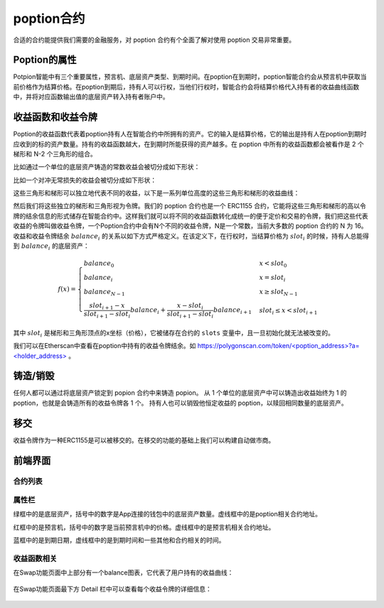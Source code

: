 poption合约
================

合适的合约能提供我们需要的金融服务，对 poption 合约有个全面了解对使用 poption 交易非常重要。

Poption的属性
------------------------
Potpion智能中有三个重要属性，预言机、底层资产类型、到期时间。在poption在到期时，poption智能合约会从预言机中获取当前价格作为结算价格。在poption到期后，持有人可以行权，当他们行权时，智能合约会将结算价格代入持有者的收益曲线函数中，并将对应函数输出值的底层资产转入持有者账户中。

.. _payoff_tokens:

收益函数和收益令牌
------------------
Poption的收益函数代表着poption持有人在智能合约中所拥有的资产。它的输入是结算价格，它的输出是持有人在poption到期时应收到的标的资产数量。持有的收益函数越大，在到期时所能获得的资产越多。在 poption 中所有的收益函数都会被看作是 2 个梯形和 N-2 个三角形的组合。

比如通过一个单位的底层资产铸造的常数收益会被切分成如下形状：

.. image:: ../images/poption_token_split_unit.png
    :align: center

比如一个对冲无常损失的收益会被切分成如下形状：

.. image:: ../images/poption_token_split_il.png
    :align: center

这些三角形和梯形可以独立地代表不同的收益，以下是一系列单位高度的这些三角形和梯形的收益曲线：

.. image:: ../images/poption_token_unit.png
    :align: center

然后我们将这些独立的梯形和三角形视为令牌。我们的 poption 合约也是一个 ERC1155 合约，它能将这些三角形和梯形的高以令牌的结余信息的形式储存在智能合约中。这样我们就可以将不同的收益函数转化成统一的便于定价和交易的令牌，我们把这些代表收益的令牌叫做收益令牌，一个Poption合约中会有N个不同的收益令牌，N是一个常数，当前大多数的 poption 合约的 N 为 16。收益和收益令牌结余  :math:`balance_i` 的关系以如下方式严格定义。在该定义下，在行权时，当结算价格为 :math:`slot_i` 的时候，持有人总能得到 :math:`balance_i` 的底层资产：

.. math::
    f(x) = \begin{cases} balance_0 & x < slot_0 \\
    balance_{i} & x = slot_{i} \\
    balance_{N-1} & x \geq slot_{N-1} \\
    \dfrac{slot_{i+1} - x}{slot_{i+1} - slot_{i}}  balance_{i} + \dfrac{x - slot_{i}}{slot_{i+1} - slot_{i}}  balance_{i+1} & slot_{i} \leq x < slot_{i+1}  \end{cases}

其中 :math:`slot_i` 是梯形和三角形顶点的x坐标（价格），它被储存在合约的 ``slots`` 变量中，且一旦初始化就无法被改变的。

我们可以在Etherscan中查看在poption中持有的收益令牌结余。如 `https://polygonscan.com/token/<poption_address>?a=<holder_address> <https://polygonscan.com/token/0xD6Dcb2eE2D996620c8CC948f5425C223792eDF9d?a=0xfdd6a9c9201c36b6f9c9533a8859818dde6c9a72#inventory>`_ 。

铸造/销毁
----------------
任何人都可以通过将底层资产锁定到 popion 合约中来铸造 popion。 从 1 个单位的底层资产中可以铸造出收益始终为 1 的 poption，也就是会铸造所有的收益令牌各 1 个。 持有人也可以销毁他恒定收益的 poption，以赎回相同数量的底层资产。

移交
--------
收益令牌作为一种ERC1155是可以被移交的。在移交的功能的基础上我们可以构建自动做市商。

前端界面
--------
合约列表
~~~~~~~~~
.. image:: ../images/apps.png
    :align: center

属性栏
~~~~~~~~~~~~~~
绿框中的是底层资产，括号中的数字是App连接的钱包中的底层资产数量。虚线框中的是poption相关合约地址。

红框中的是预言机，括号中的数字是当前预言机中的价格。虚线框中的是预言机相关合约地址。

蓝框中的是到期日期，虚线框中的是到期时间和一些其他和合约相关的时间。

.. image:: ../images/swap_1.png
    :align: center

收益函数相关
~~~~~~~~~~~~~~
在Swap功能页面中上部分有一个balance图表，它代表了用户持有的收益曲线：

.. figure:: ../images/balance.png
    :alt: balance
    :align: center

在Swap功能页面最下方 Detail 栏中可以查看每个收益令牌的详细信息：

.. figure:: ../images/balance_1.png
    :alt: balance
    :align: center
